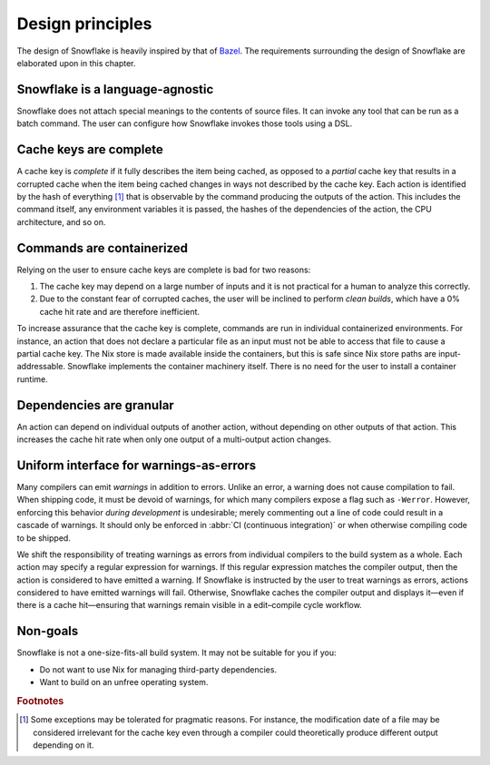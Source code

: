 =================
Design principles
=================

The design of Snowflake is heavily inspired by that of `Bazel`_.
The requirements surrounding the design of Snowflake
are elaborated upon in this chapter.


Snowflake is a language-agnostic
--------------------------------

Snowflake does not attach special meanings to the contents of source files.
It can invoke any tool that can be run as a batch command.
The user can configure how Snowflake invokes those tools using a DSL.


Cache keys are complete
-----------------------

A cache key is *complete* if it fully describes the item being cached,
as opposed to a *partial* cache key that results in a corrupted cache
when the item being cached changes in ways not described by the cache key.
Each action is identified by the hash of everything [#partial]_ that is
observable by the command producing the outputs of the action.
This includes the command itself, any environment variables it is passed,
the hashes of the dependencies of the action, the CPU architecture, and so on.


Commands are containerized
--------------------------

Relying on the user to ensure cache keys are complete is bad for two reasons:

1. The cache key may depend on a large number of inputs
   and it is not practical for a human to analyze this correctly.

2. Due to the constant fear of corrupted caches,
   the user will be inclined to perform *clean builds*,
   which have a 0% cache hit rate and are therefore inefficient.

To increase assurance that the cache key is complete,
commands are run in individual containerized environments.
For instance, an action that does not declare a particular file as an input
must not be able to access that file to cause a partial cache key.
The Nix store is made available inside the containers,
but this is safe since Nix store paths are input-addressable.
Snowflake implements the container machinery itself.
There is no need for the user to install a container runtime.


Dependencies are granular
-------------------------

An action can depend on individual outputs of another action,
without depending on other outputs of that action.
This increases the cache hit rate when only
one output of a multi-output action changes.


Uniform interface for warnings-as-errors
----------------------------------------

Many compilers can emit *warnings* in addition to errors.
Unlike an error, a warning does not cause compilation to fail.
When shipping code, it must be devoid of warnings,
for which many compilers expose a flag such as ``-Werror``.
However, enforcing this behavior *during development* is undesirable;
merely commenting out a line of code could result in a cascade of warnings.
It should only be enforced in :abbr:`CI (continuous integration)`
or when otherwise compiling code to be shipped.

We shift the responsibility of treating warnings as errors
from individual compilers to the build system as a whole.
Each action may specify a regular expression for warnings.
If this regular expression matches the compiler output,
then the action is considered to have emitted a warning.
If Snowflake is instructed by the user to treat warnings as errors,
actions considered to have emitted warnings will fail.
Otherwise, Snowflake caches the compiler output
and displays it—even if there is a cache hit—ensuring that
warnings remain visible in a edit–compile cycle workflow.


Non-goals
---------

Snowflake is not a one-size-fits-all build system.
It may not be suitable for you if you:

- Do not want to use Nix for managing third-party dependencies.
- Want to build on an unfree operating system.


.. _Bazel: https://bazel.build


.. rubric:: Footnotes

.. [#partial]
   Some exceptions may be tolerated for pragmatic reasons.
   For instance, the modification date of a file
   may be considered irrelevant for the cache key
   even through a compiler could theoretically
   produce different output depending on it.
